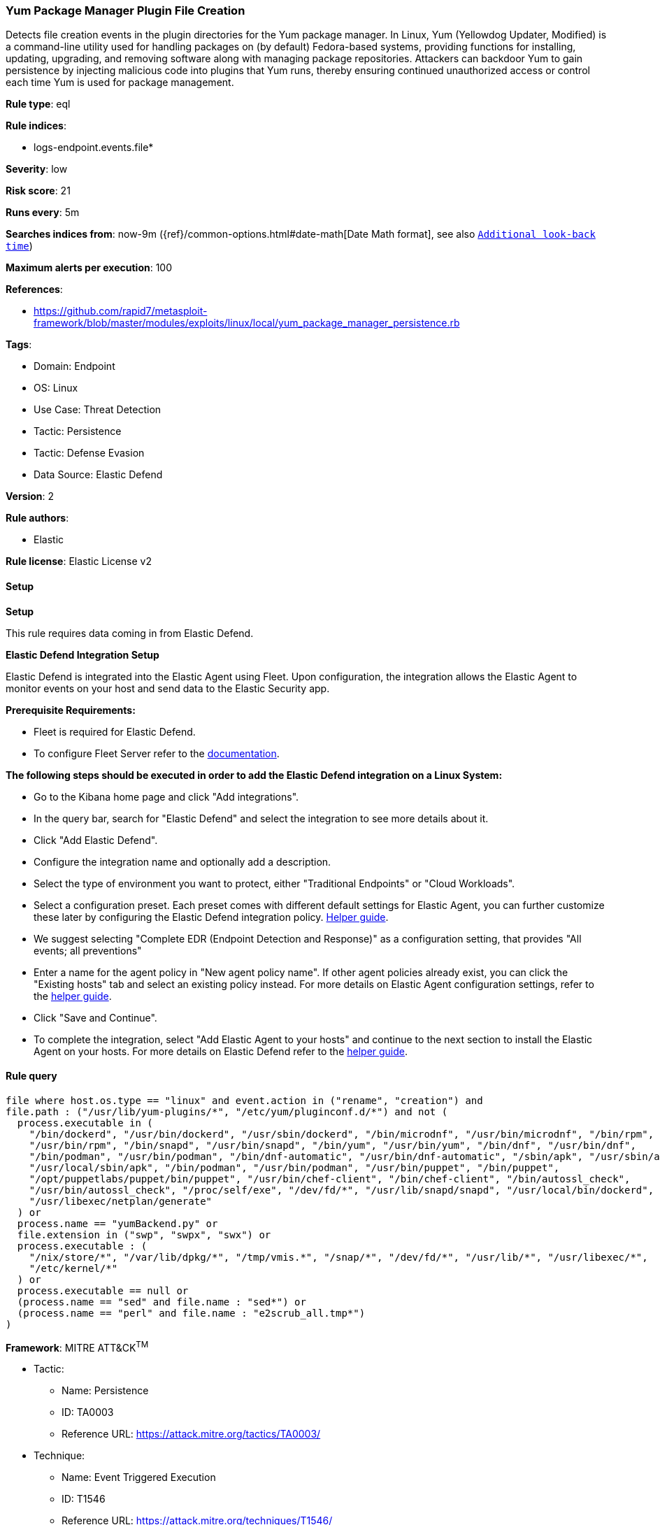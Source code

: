 [[yum-package-manager-plugin-file-creation]]
=== Yum Package Manager Plugin File Creation

Detects file creation events in the plugin directories for the Yum package manager.  In Linux, Yum (Yellowdog Updater, Modified) is a command-line utility used for handling packages on (by default) Fedora-based systems, providing functions for installing, updating, upgrading, and removing software along with managing package repositories. Attackers can backdoor Yum to gain persistence by injecting malicious code into plugins that Yum runs, thereby ensuring continued unauthorized access or control each time Yum is used for package management.

*Rule type*: eql

*Rule indices*: 

* logs-endpoint.events.file*

*Severity*: low

*Risk score*: 21

*Runs every*: 5m

*Searches indices from*: now-9m ({ref}/common-options.html#date-math[Date Math format], see also <<rule-schedule, `Additional look-back time`>>)

*Maximum alerts per execution*: 100

*References*: 

* https://github.com/rapid7/metasploit-framework/blob/master/modules/exploits/linux/local/yum_package_manager_persistence.rb

*Tags*: 

* Domain: Endpoint
* OS: Linux
* Use Case: Threat Detection
* Tactic: Persistence
* Tactic: Defense Evasion
* Data Source: Elastic Defend

*Version*: 2

*Rule authors*: 

* Elastic

*Rule license*: Elastic License v2


==== Setup



*Setup*


This rule requires data coming in from Elastic Defend.


*Elastic Defend Integration Setup*

Elastic Defend is integrated into the Elastic Agent using Fleet. Upon configuration, the integration allows the Elastic Agent to monitor events on your host and send data to the Elastic Security app.


*Prerequisite Requirements:*

- Fleet is required for Elastic Defend.
- To configure Fleet Server refer to the https://www.elastic.co/guide/en/fleet/current/fleet-server.html[documentation].


*The following steps should be executed in order to add the Elastic Defend integration on a Linux System:*

- Go to the Kibana home page and click "Add integrations".
- In the query bar, search for "Elastic Defend" and select the integration to see more details about it.
- Click "Add Elastic Defend".
- Configure the integration name and optionally add a description.
- Select the type of environment you want to protect, either "Traditional Endpoints" or "Cloud Workloads".
- Select a configuration preset. Each preset comes with different default settings for Elastic Agent, you can further customize these later by configuring the Elastic Defend integration policy. https://www.elastic.co/guide/en/security/current/configure-endpoint-integration-policy.html[Helper guide].
- We suggest selecting "Complete EDR (Endpoint Detection and Response)" as a configuration setting, that provides "All events; all preventions"
- Enter a name for the agent policy in "New agent policy name". If other agent policies already exist, you can click the "Existing hosts" tab and select an existing policy instead.
For more details on Elastic Agent configuration settings, refer to the https://www.elastic.co/guide/en/fleet/8.10/agent-policy.html[helper guide].
- Click "Save and Continue".
- To complete the integration, select "Add Elastic Agent to your hosts" and continue to the next section to install the Elastic Agent on your hosts.
For more details on Elastic Defend refer to the https://www.elastic.co/guide/en/security/current/install-endpoint.html[helper guide].


==== Rule query


[source, js]
----------------------------------
file where host.os.type == "linux" and event.action in ("rename", "creation") and
file.path : ("/usr/lib/yum-plugins/*", "/etc/yum/pluginconf.d/*") and not (
  process.executable in (
    "/bin/dockerd", "/usr/bin/dockerd", "/usr/sbin/dockerd", "/bin/microdnf", "/usr/bin/microdnf", "/bin/rpm",
    "/usr/bin/rpm", "/bin/snapd", "/usr/bin/snapd", "/bin/yum", "/usr/bin/yum", "/bin/dnf", "/usr/bin/dnf",
    "/bin/podman", "/usr/bin/podman", "/bin/dnf-automatic", "/usr/bin/dnf-automatic", "/sbin/apk", "/usr/sbin/apk",
    "/usr/local/sbin/apk", "/bin/podman", "/usr/bin/podman", "/usr/bin/puppet", "/bin/puppet",
    "/opt/puppetlabs/puppet/bin/puppet", "/usr/bin/chef-client", "/bin/chef-client", "/bin/autossl_check",
    "/usr/bin/autossl_check", "/proc/self/exe", "/dev/fd/*", "/usr/lib/snapd/snapd", "/usr/local/bin/dockerd",
    "/usr/libexec/netplan/generate"
  ) or
  process.name == "yumBackend.py" or
  file.extension in ("swp", "swpx", "swx") or
  process.executable : (
    "/nix/store/*", "/var/lib/dpkg/*", "/tmp/vmis.*", "/snap/*", "/dev/fd/*", "/usr/lib/*", "/usr/libexec/*",
    "/etc/kernel/*"
  ) or
  process.executable == null or
  (process.name == "sed" and file.name : "sed*") or
  (process.name == "perl" and file.name : "e2scrub_all.tmp*") 
)

----------------------------------

*Framework*: MITRE ATT&CK^TM^

* Tactic:
** Name: Persistence
** ID: TA0003
** Reference URL: https://attack.mitre.org/tactics/TA0003/
* Technique:
** Name: Event Triggered Execution
** ID: T1546
** Reference URL: https://attack.mitre.org/techniques/T1546/
* Sub-technique:
** Name: Installer Packages
** ID: T1546.016
** Reference URL: https://attack.mitre.org/techniques/T1546/016/
* Technique:
** Name: Create or Modify System Process
** ID: T1543
** Reference URL: https://attack.mitre.org/techniques/T1543/
* Technique:
** Name: Hijack Execution Flow
** ID: T1574
** Reference URL: https://attack.mitre.org/techniques/T1574/
* Tactic:
** Name: Defense Evasion
** ID: TA0005
** Reference URL: https://attack.mitre.org/tactics/TA0005/

